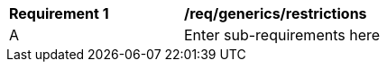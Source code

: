 [[req_generics_restrictions]]
[width="90%",cols="2,6"]
|===
^|*Requirement  {counter:req-id}* |*/req/generics/restrictions* 
^|A |Enter sub-requirements here
|===

